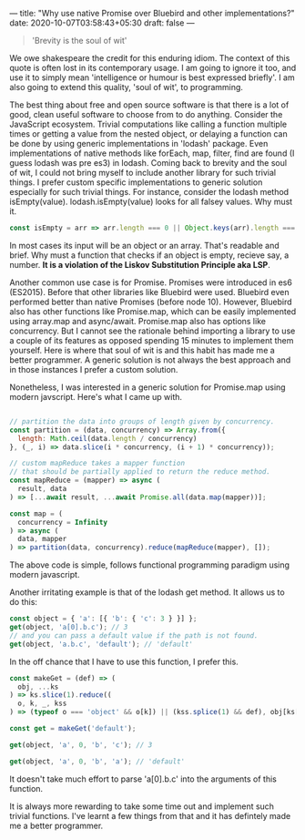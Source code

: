 ---
title: "Why use native Promise over Bluebird and other implementations?"
date: 2020-10-07T03:58:43+05:30
draft: false
---
#+BEGIN_QUOTE 
'Brevity is the soul of wit'
#+END_QUOTE
We owe shakespeare the credit for this enduring idiom. The context of
this quote is often lost in its contemporary usage. I am going to
ignore it too, and use it to simply mean 'intelligence or humour is best
expressed briefly'. I am also going to extend this quality, 'soul of wit',
to programming.

The best thing about free and open source software is that there is a
lot of good, clean useful software to choose from to do anything.
Consider the JavaScript ecosystem. Trivial computations like calling a
function multiple times or getting a value from the nested object, or
delaying a function can be done by using generic implementations in
'lodash' package. Even implementations of native methods like forEach,
map, filter, find are found (I guess lodash was pre es3) in
lodash. Coming back to brevity and the soul of wit, I could not bring
myself to include another library for such trivial things. I prefer
custom specific implementations to generic solution especially for
such trivial things. For instance, consider the lodash method
isEmpty(value). lodash.isEmpty(value) looks for all falsey values. Why
must it.

#+Name: Eg1
#+BEGIN_SRC js
  const isEmpty = arr => arr.length === 0 || Object.keys(arr).length === 0;
#+END_SRC

In most cases its input will be an object or an array. That's readable
and brief. Why must a function that checks if an object is empty,
recieve say, a number. *It is a violation of the Liskov Substitution
Principle aka LSP*.

Another common use case is for Promise. Promises were introduced in
es6 (ES2015). Before that other libraries like Bluebird were
used. Bluebird even performed better than native Promises (before node
10). However, Bluebird also has other functions like Promise.map,
which can be easily implemented using array.map and
async/await. Promise.map also has options like concurrency. But I
cannot see the rationale behind importing a library to use a couple of
its features as opposed spending 15 minutes to implement them
yourself. Here is where that soul of wit is and this habit has made me
a better programmer. A generic solution is not always the best
approach and in those instances I prefer a custom solution.

Nonetheless, I was interested in a generic solution for Promise.map
using modern javscript. Here's what I came up with.

#+Name: Eg2
#+BEGIN_SRC js

  // partition the data into groups of length given by concurrency.
  const partition = (data, concurrency) => Array.from({
    length: Math.ceil(data.length / concurrency)
  }, (_, i) => data.slice(i * concurrency, (i + 1) * concurrency));

  // custom mapReduce takes a mapper function
  // that should be partially applied to return the reduce method.
  const mapReduce = (mapper) => async (
    result, data
  ) => [...await result, ...await Promise.all(data.map(mapper))];

  const map = (
    concurrency = Infinity
  ) => async (
    data, mapper
  ) => partition(data, concurrency).reduce(mapReduce(mapper), []);

#+END_SRC

The above code is simple, follows functional programming paradigm
using modern javascript. 

Another irritating example is that of the lodash get method. It allows
us to do this:

#+Name: Eg3
#+BEGIN_SRC js
  const object = { 'a': [{ 'b': { 'c': 3 } }] };
  get(object, 'a[0].b.c'); // 3
  // and you can pass a default value if the path is not found.
  get(object, 'a.b.c', 'default'); // 'default'
#+END_SRC

In the off chance that I have to use this function, I prefer this.

#+Name: Eg3
#+BEGIN_SRC js
  const makeGet = (def) => (
    obj, ...ks
  ) => ks.slice(1).reduce((
    o, k, _, kss
  ) => (typeof o === 'object' && o[k]) || (kss.splice(1) && def), obj[ks[0]]);

  const get = makeGet('default');

  get(object, 'a', 0, 'b', 'c'); // 3

  get(object, 'a', 0, 'b', 'a'); // 'default'
#+END_SRC

It doesn't take much effort to parse 'a[0].b.c' into the arguments of
this function.

It is always more rewarding to take some time out and implement such
trivial functions. I've learnt a few things from that and it has
defintely made me a better programmer.
